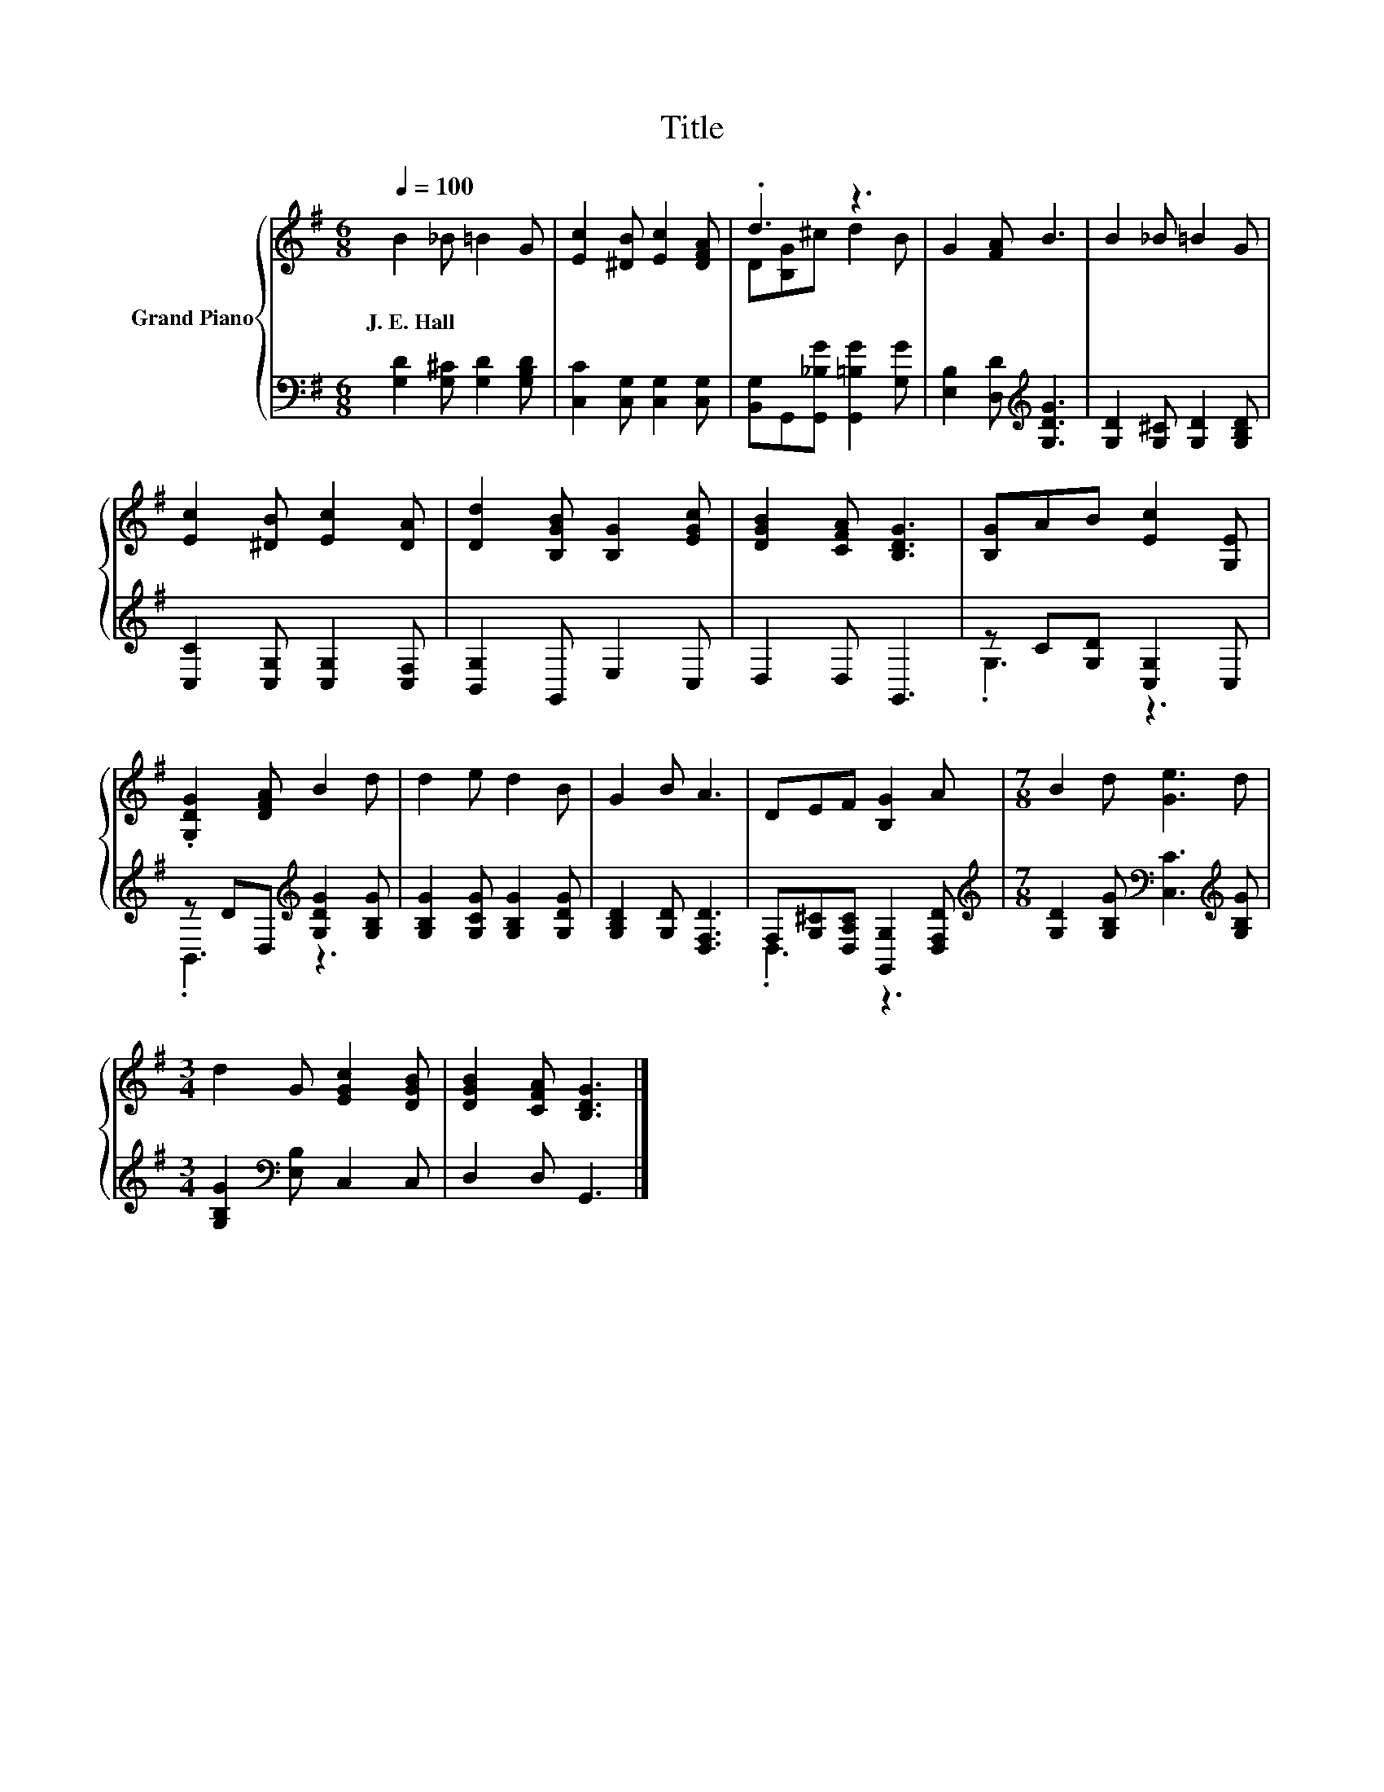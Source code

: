 X:1
T:Title
%%score { ( 1 3 ) | ( 2 4 ) }
L:1/8
Q:1/4=100
M:6/8
K:G
V:1 treble nm="Grand Piano"
V:3 treble 
V:2 bass 
V:4 bass 
V:1
 B2 _B =B2 G | [Ec]2 [^DB] [Ec]2 [DFA] | .d3 z3 | G2 [FA] B3 | B2 _B =B2 G | %5
w: J.~E.~Hall * * *|||||
 [Ec]2 [^DB] [Ec]2 [DA] | [Dd]2 [B,GB] [B,G]2 [EGc] | [DGB]2 [CFA] [B,DG]3 | [B,G]AB [Ec]2 [G,E] | %9
w: ||||
 .[G,DG]2 [DFA] B2 d | d2 e d2 B | G2 B A3 | DEF [B,G]2 A |[M:7/8] B2 d [Ge]3 d | %14
w: |||||
[M:3/4] d2 G [EGc]2 [DGB] | [DGB]2 [CFA] [B,DG]3 |] %16
w: ||
V:2
 [G,D]2 [G,^C] [G,D]2 [G,B,D] | [C,C]2 [C,G,] [C,G,]2 [C,G,] | %2
 [B,,G,]G,,[G,,_B,G] [G,,=B,G]2 [G,G] | [E,B,]2 [D,D][K:treble] [G,DG]3 | %4
 [G,D]2 [G,^C] [G,D]2 [G,B,D] | [C,C]2 [C,G,] [C,G,]2 [C,F,] | [B,,G,]2 G,, E,2 C, | D,2 D, G,,3 | %8
 z C[G,D] [C,G,]2 C, | z DD,[K:treble] [G,DG]2 [G,B,G] | [G,B,G]2 [G,CG] [G,B,G]2 [G,DG] | %11
 [G,B,D]2 [G,D] [D,F,D]3 | F,[G,^C][D,A,C] [G,,G,]2 [D,F,D] | %13
[M:7/8][K:treble] [G,D]2 [G,B,G][K:bass] [C,C]3[K:treble] [G,B,G] | %14
[M:3/4] [G,B,G]2[K:bass] [E,B,] C,2 C, | D,2 D, G,,3 |] %16
V:3
 x6 | x6 | D[B,G]^c d2 B | x6 | x6 | x6 | x6 | x6 | x6 | x6 | x6 | x6 | x6 |[M:7/8] x7 | %14
[M:3/4] x6 | x6 |] %16
V:4
 x6 | x6 | x6 | x3[K:treble] x3 | x6 | x6 | x6 | x6 | .G,3 z3 | .B,,3[K:treble] z3 | x6 | x6 | %12
 .D,3 z3 |[M:7/8][K:treble] x3[K:bass] x3[K:treble] x |[M:3/4] x2[K:bass] x4 | x6 |] %16

